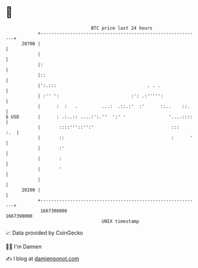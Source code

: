 * 👋

#+begin_example
                                   BTC price last 24 hours                    
               +------------------------------------------------------------+ 
         20700 |                                                            | 
               |                                                            | 
               |:                                                           | 
               |::                                                          | 
               |':.:::                                  . . .               | 
               | :'' ':                           :': .:''''':              | 
               |      :  :   .         ...:  .::.:'  :'      ::..    ::.    | 
   $ USD       |      : .:..:: ....:':.''  ':' '                '....::::   | 
               |       ::::'''::'':'                             :::    :.  | 
               |       ::                                        :      '   | 
               |       :'                                                   | 
               |       :                                                    | 
               |       '                                                    | 
               |                                                            | 
         20200 |                                                            | 
               +------------------------------------------------------------+ 
                1667300000                                        1667390000  
                                       UNIX timestamp                         
#+end_example
📈 Data provided by CoinGecko

🧑‍💻 I'm Damien

✍️ I blog at [[https://www.damiengonot.com][damiengonot.com]]
